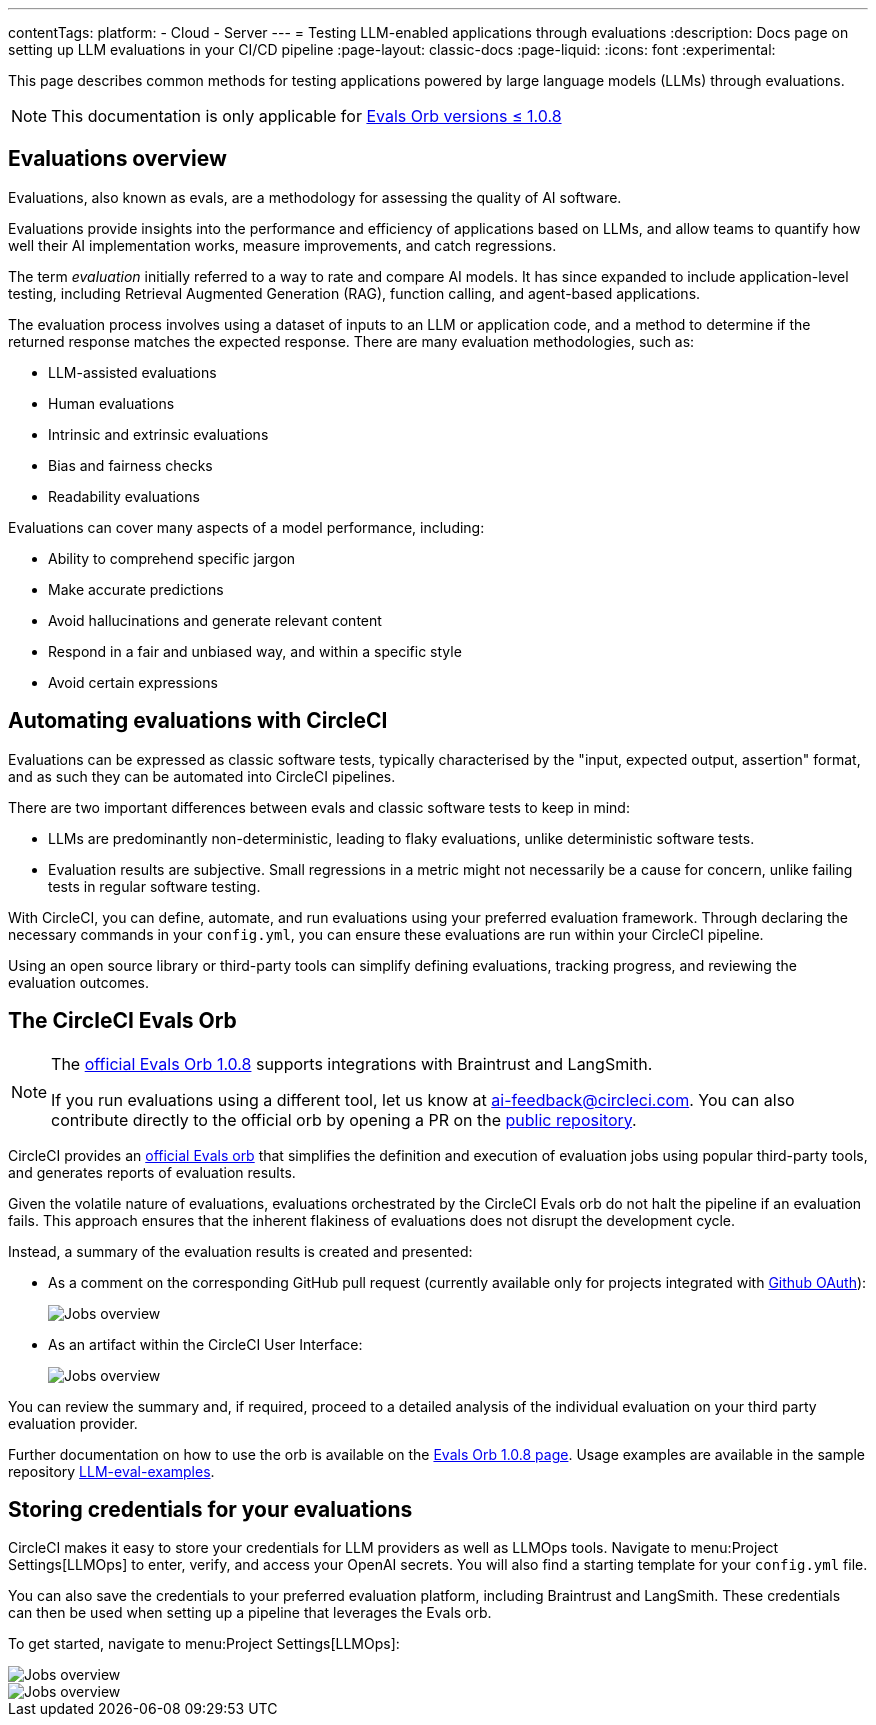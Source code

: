 ---
contentTags:
  platform:
    - Cloud
    - Server
---
= Testing LLM-enabled applications through evaluations
:description: Docs page on setting up LLM evaluations in your CI/CD pipeline
:page-layout: classic-docs
:page-liquid:
:icons: font
:experimental:

This page describes common methods for testing applications powered by large language models (LLMs) through evaluations.

[NOTE]
====
This documentation is only applicable for https://circleci.com/developer/orbs/orb/circleci/evals?version=1.0.8[Evals Orb versions ≤ 1.0.8]
====

== Evaluations overview

Evaluations, also known as evals, are a methodology for assessing the quality of AI software.

Evaluations provide insights into the performance and efficiency of applications based on LLMs, and allow teams to quantify how well their AI implementation works, measure improvements, and catch regressions.

The term _evaluation_ initially referred to a way to rate and compare AI models. It has since expanded to include application-level testing, including Retrieval Augmented Generation (RAG), function calling, and agent-based applications.

The evaluation process involves using a dataset of inputs to an LLM or application code, and a method to determine if the returned response matches the expected response.  There are many evaluation methodologies, such as:

* LLM-assisted evaluations
* Human evaluations
* Intrinsic and extrinsic evaluations
* Bias and fairness checks
* Readability evaluations

Evaluations can cover many aspects of a model performance, including:

* Ability to comprehend specific jargon
* Make accurate predictions
* Avoid hallucinations and generate relevant content
* Respond in a fair and unbiased way, and within a specific style
* Avoid certain expressions

== Automating evaluations with CircleCI

Evaluations can be expressed as classic software tests, typically characterised by the "input, expected output, assertion" format, and as such they can be automated into CircleCI pipelines.

There are two important differences between evals and classic software tests to keep in mind:

* LLMs are predominantly non-deterministic, leading to flaky evaluations, unlike deterministic software tests.
* Evaluation results are subjective. Small regressions in a metric might not necessarily be a cause for concern, unlike failing tests in regular software testing.

With CircleCI, you can define, automate, and run evaluations using your preferred evaluation framework. Through declaring the necessary commands in your `config.yml`, you can ensure these evaluations are run within your CircleCI pipeline.

Using an open source library or third-party tools can simplify defining evaluations, tracking progress, and reviewing the evaluation outcomes.

== The CircleCI Evals Orb

[NOTE]
====
The link:https://circleci.com/developer/orbs/orb/circleci/evals?version=1.0.8[official Evals Orb 1.0.8] supports integrations with Braintrust and LangSmith.

If you run evaluations using a different tool, let us know at mailto:ai-feedback@circleci.com[]. You can also contribute directly to the official orb by opening a PR on the link:https://github.com/CircleCI-Public/ai-evals-orb[public repository].
====

CircleCI provides an link:https://circleci.com/developer/orbs/orb/circleci/evals[official Evals orb] that simplifies the definition and execution of evaluation jobs using popular third-party tools, and generates reports of evaluation results.

Given the volatile nature of evaluations, evaluations orchestrated by the CircleCI Evals orb do not halt the pipeline if an evaluation fails. This approach ensures that the inherent flakiness of evaluations does not disrupt the development cycle.

Instead, a summary of the evaluation results is created and presented:

* As a comment on the corresponding GitHub pull request (currently available only for projects integrated with xref:github-integration#[Github OAuth]):
+
image::/docs/assets/img/docs/llmops/github-pr-comment.png[Jobs overview]

* As an artifact within the CircleCI User Interface:
+
image::/docs/assets/img/docs/llmops/artifact.png[Jobs overview]

You can review the summary and, if required, proceed to a detailed analysis of the individual evaluation on your third party evaluation provider.

////
== Getting started with the Evals orb

Link to tutorial which will live in another page ( under Tests > Tutorials)
Need code example in CircleCI-public

You can find a full tutorial of how to use the Evals orb on this page.
////

Further documentation on how to use the orb is available on the link:https://circleci.com/developer/orbs/orb/circleci/evals[Evals Orb 1.0.8 page]. Usage examples are available in the sample repository link:https://github.com/CircleCI-Public/llm-eval-examples[LLM-eval-examples].

== Storing credentials for your evaluations
CircleCI makes it easy to store your credentials for LLM providers as well as LLMOps tools. Navigate to menu:Project Settings[LLMOps] to enter, verify, and access your OpenAI secrets. You will also find a starting template for your `config.yml` file.

You can also save the credentials to your preferred evaluation platform, including Braintrust and LangSmith. These credentials can then be used when setting up a pipeline that leverages the Evals orb.

To get started, navigate to menu:Project Settings[LLMOps]:

image::/docs/assets/img/docs/llmops/create-context.png[Jobs overview]

image::/docs/assets/img/docs/llmops/openai-context.png[Jobs overview]